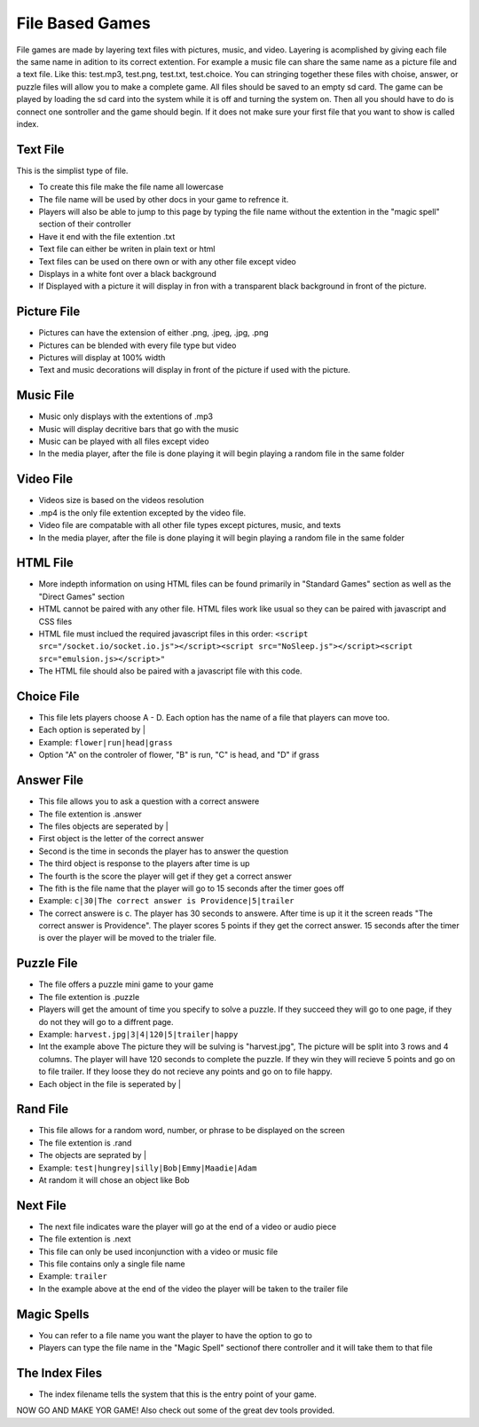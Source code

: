 File Based Games
================
File games are made by layering text files with pictures, music, and video. Layering is acomplished by giving each file the same name in adition to its correct extention. For example a music file can share the same name as a picture file and a text file. Like this: test.mp3, test.png, test.txt, test.choice. You can stringing together these files with choise, answer, or puzzle files will allow you to make a complete game. All files should be saved to an empty sd card. The game can be played by loading the sd card into the system while it is off and turning the system on. Then all you should have to do is connect one sontroller and the game should begin. If it does not make sure your first file that you want to show is called index.

Text File
---------
This is the simplist type of file.

* To create this file make the file name all lowercase
* The file name will be used by other docs in your game to refrence it.
* Players will also be able to jump to this page by typing the file name without the extention in the "magic spell" section of their controller 
* Have it end with the file extention .txt
* Text file can either be writen in plain text or html
* Text files can be used on there own or with any other file except video
* Displays in a white font over a black background
* If Displayed with a picture it will display in fron with a transparent black background in front of the picture.

Picture File
------------
* Pictures can have the extension of either .png, .jpeg, .jpg, .png
* Pictures can be blended with every file type but video
* Pictures will display at 100% width
* Text and music decorations will display in front of the picture if used with the picture.

Music File
----------
* Music only displays with the extentions of .mp3
* Music will display decritive bars that go with the music
* Music can be played with all files except video
* In the media player, after the file is done playing it will begin playing a random file in the same folder

Video File
----------
* Videos size is based on the videos resolution
* .mp4 is the only file extention excepted by the video file. 
* Video file are compatable with all other file types except pictures, music, and texts
* In the media player, after the file is done playing it will begin playing a random file in the same folder

HTML File
---------
* More indepth information on using HTML files can be found primarily in "Standard Games" section as well as the "Direct Games" section
* HTML cannot be paired with any other file. HTML files work like usual so they can be paired with javascript and CSS files
* HTML file must inclued the required javascript files in this order: ``<script src="/socket.io/socket.io.js"></script><script src="NoSleep.js"></script><script src="emulsion.js></script>"``
* The HTML file should also be paired with a javascript file with this code.
 
.. code-block:: javascript
  :linenos: 

  function em_tinv(msg){}
  // This code is use to capture magic spells from the players controller and will cause errors if it is not inclueded in your file.
  // It also can be used to recieve inputs from the bar code scanner built into the YOUi system


Choice File
-----------
* This file lets players choose A - D. Each option has the name of a file that players can move too.
* Each option is seperated by |
* Example: ``flower|run|head|grass``
* Option "A" on the controler of flower, "B" is run, "C" is head, and "D" if grass

Answer File
-----------
* This file allows you to ask a question with a correct answere
* The file extention is .answer 
* The files objects are seperated by |
* First object is the letter of the correct answer
* Second is the time in seconds the player has to answer the question 
* The third object is response to the players after time is up
* The fourth is the score the player will get if they get a correct answer
* The fith is the file name that the player will go to 15 seconds after the timer goes off 
* Example: ``c|30|The correct answer is Providence|5|trailer``
* The correct answere is c. The player has 30 seconds to answere. After time is up it it the screen reads "The correct answer is Providence". The player scores 5 points if they get the correct answer. 15 seconds after the timer is over the player will be moved to the trialer file. 

Puzzle File
-----------
* The file offers a puzzle mini game to your game
* The file extention is .puzzle
* Players will get the amount of time you specify to solve a puzzle. If they succeed they will go to one page, if they do not they will go to a diffrent page.
* Example: ``harvest.jpg|3|4|120|5|trailer|happy``
* Int the example above The picture they will be sulving is "harvest.jpg", The picture will be split into 3 rows and 4 columns. The player will have 120 seconds to complete the puzzle. If they win they will recieve 5 points and go on to file trailer. If they loose they do not recieve any points and go on to file happy.
* Each object in the file is seperated by |

Rand File
----------
* This file allows for a random word, number, or phrase to be displayed on the screen
* The file extention is .rand
* The objects are seprated by |
* Example: ``test|hungrey|silly|Bob|Emmy|Maadie|Adam``
* At random it will chose an object like Bob

Next File
---------
* The next file indicates ware the player will go at the end of a video or audio piece 
* The file extention is .next
* This file can only be used inconjunction with a video or music file
* This file contains only a single file name
* Example: ``trailer``
* In the example above at the end of the video the player will be taken to the trailer file

Magic Spells
------------
* You can refer to a file name you want the player to have the option to go to
* Players can type the file name in the "Magic Spell" sectionof there controller and it will take them to that file

The Index Files
---------------
* The index filename tells the system that this is the entry point of your game. 


NOW GO AND MAKE YOR GAME!
Also check out some of the great dev tools provided.
